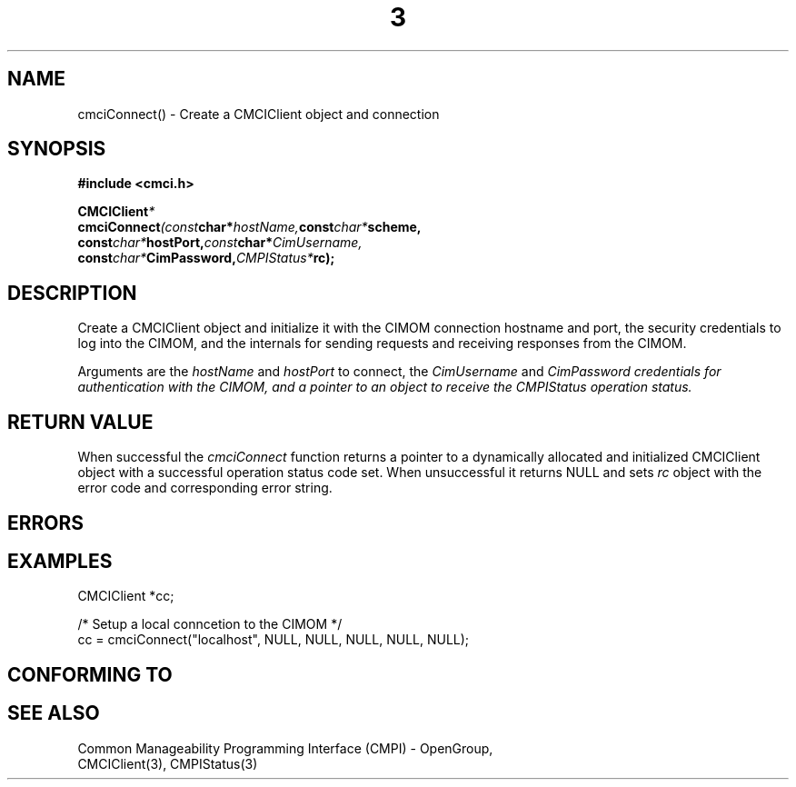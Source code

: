 .TH  3  2005-06-09 "sfcc" "SFCBroker Client Library"
.SH NAME
cmciConnect() \- Create a CMCIClient object and connection
.SH SYNOPSIS
.nf
.B #include <cmci.h>
.sp
.BI CMCIClient *
.BI cmciConnect (const char* hostName, const char* scheme, 
.br
.BI              const char* hostPort, const char* CimUsername,
.br
.BI              const char* CimPassword, CMPIStatus* rc);
.br
.sp
.fi
.SH DESCRIPTION
Create a CMCIClient object and initialize it with the CIMOM connection 
hostname and port, the security credentials to log into the CIMOM, and
the internals for sending requests and receiving responses from the CIMOM.
.PP
Arguments are the \fIhostName\fP and \fIhostPort\fP to connect, the 
\fICimUsername\fP and \fICimPassword credentials for authentication 
with the CIMOM, and a pointer to an object to receive the CMPIStatus
operation status.
.SH "RETURN VALUE"
When successful the \fIcmciConnect\fP function returns a pointer to a 
dynamically allocated and initialized CMCIClient object with a successful
operation status code set.
When unsuccessful it returns NULL and sets \fIrc\fP object with the error
code and corresponding error string.
.SH "ERRORS"
.sp
.SH "EXAMPLES"
.nf
   CMCIClient *cc;

   /* Setup a local conncetion to the CIMOM */   
   cc = cmciConnect("localhost", NULL, NULL, NULL, NULL, NULL);
.fi
.sp
.SH "CONFORMING TO"
.sp
.SH "SEE ALSO"
Common Manageability Programming Interface (CMPI) - OpenGroup,
.br
CMCIClient(3), CMPIStatus(3)
